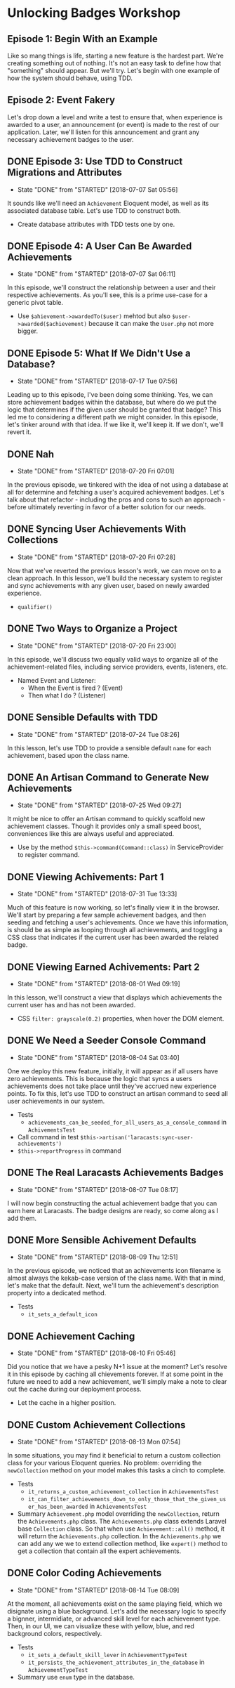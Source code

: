 * Unlocking Badges Workshop

** Episode 1: Begin With an Example
   Like so mang things is life, starting a new feature is the hardest part. We're creating something out of nothing. It's not an easy task to define how that "something" should appear. But we'll try. Let's begin with one example of how the system should behave, using TDD.
** Episode 2: Event Fakery
   Let's drop down a level and write a test to ensure that, when experience is awarded to a user, an announcement (or event) is made to the rest of our application. Later, we'll listen for this announcement and grant any necessary achievement badges to the user.

** DONE Episode 3: Use TDD to Construct Migrations and Attributes
   CLOSED: [2018-07-07 Sat 05:56]
   - State "DONE"       from "STARTED"    [2018-07-07 Sat 05:56]
   It sounds like we'll need an =Achievement= Eloquent model, as well as its associated database table. Let's use TDD to construct both.
   - Create database attributes with TDD tests one by one.

** DONE Episode 4: A User Can Be Awarded Achievements
   CLOSED: [2018-07-07 Sat 06:11]
   - State "DONE"       from "STARTED"    [2018-07-07 Sat 06:11]
   In this episode, we'll construct the relationship between a user and their respective achievements. As you'll see, this is a prime use-case for a generic pivot table.
   - Use =$ahievement->awardedTo($user)=  mehtod but also =$user->awarded($achievement)= because it can make the =User.php= not more bigger.

** DONE Episode 5: What If We Didn't Use a Database?
   CLOSED: [2018-07-17 Tue 07:56]
   - State "DONE"       from "STARTED"    [2018-07-17 Tue 07:56]
   Leading up to this episode, I've been doing some thinking. Yes, we can store achievement badges within the database, but where do we put the logic that determines if the given user should be granted that badge? This led me to considering a different path we might consider. In this episode, let's tinker around with that idea. If we like it, we'll keep it. If we don't, we'll revert it.
** DONE Nah
   CLOSED: [2018-07-20 Fri 07:01]
   - State "DONE"       from "STARTED"    [2018-07-20 Fri 07:01]
   In the previous episode, we tinkered with the idea of not using a database at all for determine and fetching a user's acquired achievement badges. Let's talk about that refactor - including the pros and cons to such an approach - before ultimately reverting in favor of a better solution for our needs.
** DONE Syncing User Achievements With Collections
   CLOSED: [2018-07-20 Fri 07:28]
   - State "DONE"       from "STARTED"    [2018-07-20 Fri 07:28]
   Now that we've reverted the previous lesson's work, we can move on to a clean approach. In this lesson, we'll build the necessary system to register and sync achievements with any given user, based on newly awarded experience.
   - =qualifier()=

** DONE Two Ways to Organize a Project
   CLOSED: [2018-07-20 Fri 23:00]
   - State "DONE"       from "STARTED"    [2018-07-20 Fri 23:00]
   In this episode, we'll discuss two equally valid ways to organize all of the achievement-related files, including service providers, events, listeners, etc.
   - Named Event and Listener:
     - When the Event is fired ? (Event)
     - Then what I do ? (Listener)

** DONE Sensible Defaults with TDD
   CLOSED: [2018-07-24 Tue 08:26]
   - State "DONE"       from "STARTED"    [2018-07-24 Tue 08:26]
   In this lesson, let's use TDD to provide a sensible default =name= for each achievement, based upon the class name.

** DONE An Artisan Command to Generate New Achievements
   CLOSED: [2018-07-25 Wed 09:27]
   - State "DONE"       from "STARTED"    [2018-07-25 Wed 09:27]
   It might be nice to offer an Artisan command to quickly scaffold new achievement classes. Though it provides only a small speed boost, conveniences like this are always useful and appreciated.
   - Use by the method =$this->command(Command::class)= in ServiceProvider to register command.

** DONE Viewing Achivements: Part 1
   CLOSED: [2018-07-31 Tue 13:33]
   - State "DONE"       from "STARTED"    [2018-07-31 Tue 13:33]
   Much of this feature is now working, so let's finally view it in the browser. We'll start by preparing a few sample achievement badges, and then seeding and fetching a user's achievements. Once we have this information, is should be as simple as looping through all achievements, and toggling a CSS class that indicates if the current user has been awarded the related badge.

** DONE Viewing Earned Achivements: Part 2
   CLOSED: [2018-08-01 Wed 09:19]
   - State "DONE"       from "STARTED"    [2018-08-01 Wed 09:19]
   In this lesson, we'll construct a view that displays which achievements the current user has and has not been awarded.
   - CSS =filter: grayscale(0.2)= properties, when hover the DOM element.
** DONE We Need a Seeder Console Command
   CLOSED: [2018-08-04 Sat 03:40]
   - State "DONE"       from "STARTED"    [2018-08-04 Sat 03:40]
   One we deploy this new feature, initially, it will appear as if all users have zero achievements. This is because the logic that syncs a users achievements does not take place until they've accrued new experience points. To fix this, let's use TDD to construct an artisan command to seed all user achievements in our system.
   - Tests
     - =achievements_can_be_seeded_for_all_users_as_a_console_command= in =AchivementsTest=
   - Call command in test =$this->artisan('laracasts:sync-user-achievements')=
   - =$this->reportProgress= in command
** DONE The Real Laracasts Achievements Badges
   CLOSED: [2018-08-07 Tue 08:17]
   - State "DONE"       from "STARTED"    [2018-08-07 Tue 08:17]
   I will now begin constructing the actual achievement badge that you can earn here at Laracasts. The badge designs are ready, so come along as I add them.

** DONE More Sensible Achivement Defaults
   CLOSED: [2018-08-09 Thu 12:51]
   - State "DONE"       from "STARTED"    [2018-08-09 Thu 12:51]
   In the previous episode, we noticed that an achievements icon filename is almost always the kekab-case version of the class name. With that in mind, let's make that the default. Next, we'll turn the achievement's description property into a dedicated method.
   - Tests
     - =it_sets_a_default_icon=

** DONE Achievement Caching
   CLOSED: [2018-08-10 Fri 05:46]
   - State "DONE"       from "STARTED"    [2018-08-10 Fri 05:46]
   Did you notice that we have a pesky N+1 issue at the moment? Let's resolve it in this episode by caching all chievements forever. If at some point in the future we need to add a new achievement, we'll simply make a note to clear out the cache during our deployment process.
   - Let the cache in a higher position.
** DONE Custom Achievement Collections
   CLOSED: [2018-08-13 Mon 07:54]
   - State "DONE"       from "STARTED"    [2018-08-13 Mon 07:54]
   In some situations, you may find it beneficial to return a custom collection class for your various Eloquent queries. No problem: overriding the =newCollection= method on your model makes this tasks a cinch to complete.
   - Tests
     - =it_returns_a_custom_achievement_collection= in =AchievementsTest=
     - =it_can_filter_achievements_down_to_only_those_that_the_given_user_has_been_awarded= in =AchievementsTest=
   - Summary
     =Achievement.php= model overriding the =newCollection=, return the =Achievements.php= class. The =Achievements.php= class extends Laravel base =Collection= class. So that when use =Achievement::all()= method, it will return the =Achievements.php= collection. In the =Achievements.php= we can add any we we to extend collection method, like =expert()= method to get a collection that contain all the expert achievements.
** DONE Color Coding Achievements
   CLOSED: [2018-08-14 Tue 08:09]
   - State "DONE"       from "STARTED"    [2018-08-14 Tue 08:09]
   At the moment, all achievements exist on the same playing field, which we disignate using a blue background. Let's add the necessary logic to specify a bignner, intermidiate, or advanced skill level for each achievement type. Then, in our UI, we can visualize these with yellow, blue, and red background colors, respectively.
   - Tests
     - =it_sets_a_default_skill_lever= in =AchievementTypeTest=
     - =it_persists_the_achievement_attributes_in_the_database= in =AchievementTypeTest=

   - Summary
     use =enum= type in the database.
